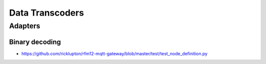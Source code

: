 ################
Data Transcoders
################

Adapters
========

Binary decoding
---------------
- https://github.com/ricklupton/rfm12-mqtt-gateway/blob/master/test/test_node_definition.py
